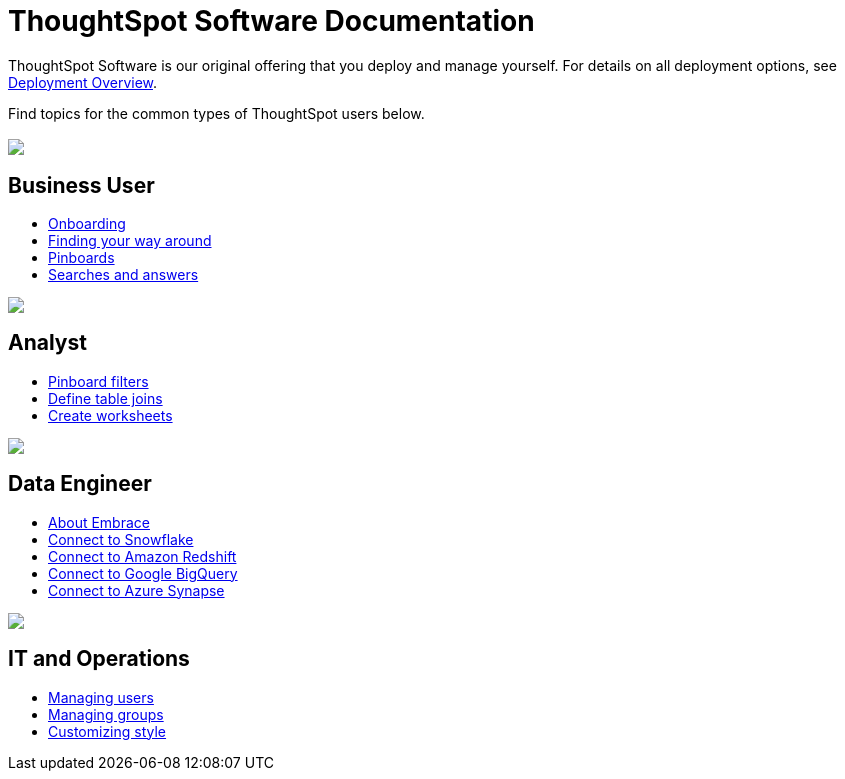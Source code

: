 = ThoughtSpot Software Documentation
:page-layout: home-branch

ThoughtSpot Software is our original offering that you deploy and manage yourself. For details on all deployment options, see xref:welcome-intro.adoc[Deployment Overview].

Find topics for the common types of ThoughtSpot users below.

[.conceal-title]
== {empty}
++++
<div class="columns">
  <div class="box">
    <img src="_images/persona-business-user.png">
    <h2>
      Business User
    </h2>
    <ul>
      <li><a href="https://docs.thoughtspot.com/software/6.0/user-onboarding-experience">Onboarding</a></li>
      <li><a href="https://docs.thoughtspot.com/software/6.0/about-navigating-thoughtspot">Finding your way around</a></li>
      <li><a href="https://docs.thoughtspot.com/software/6.0/about-pinboards">Pinboards</a></li>
      <li><a href="https://docs.thoughtspot.com/software/6.0/about-starting-a-new-search">Searches and answers</a></li>
    </ul>
    </div>
  <div class="box">
    <img src="_images/persona-analyst.png">
    <h2>
      Analyst
    </h2>
    <ul>
      <li><a href="https://docs.thoughtspot.com/software/6.0/pinboard-filters">Pinboard filters</a></li>
      <li><a href="https://docs.thoughtspot.com/software/6.0/create-new-relationship">Define table joins</a></li>
      <li><a href="https://docs.thoughtspot.com/software/6.0/worksheets">Create worksheets</a></li>
    </ul>
    </div>
  <div class="box">
    <img src="_images/persona-data-engineer.png">
    <h2>
      Data Engineer
    </h2>
    <ul>
      <li><a href="https://docs.thoughtspot.com/software/6.0/embrace-intro">About Embrace</a></li>
      <li><a href="https://docs.thoughtspot.com/software/6.0/embrace-snowflake-add">Connect to Snowflake</a></li>
      <li><a href="https://docs.thoughtspot.com/software/6.0/embrace-redshift-add">Connect to Amazon Redshift</a></li>
      <li><a href="https://docs.thoughtspot.com/software/6.0/embrace-gbq-add">Connect to Google BigQuery</a></li>
      <li><a href="https://docs.thoughtspot.com/software/6.0/embrace-synapse-add">Connect to Azure Synapse</a></li>
    </ul>
    </div>
   <div class="box">
    <img src="_images/persona-it-ops.png">
    <h2>
      IT and Operations
    </h2>
    <ul>
      <li><a href="https://docs.thoughtspot.com/software/6.0/add-user">Managing users</a></li>
      <li><a href="https://docs.thoughtspot.com/software/6.0/add-group">Managing groups</a></li>
      <li><a href="https://docs.thoughtspot.com/software/6.0/customize-style">Customizing style</a></li>
    </ul>
    </div>
 </div>
++++
